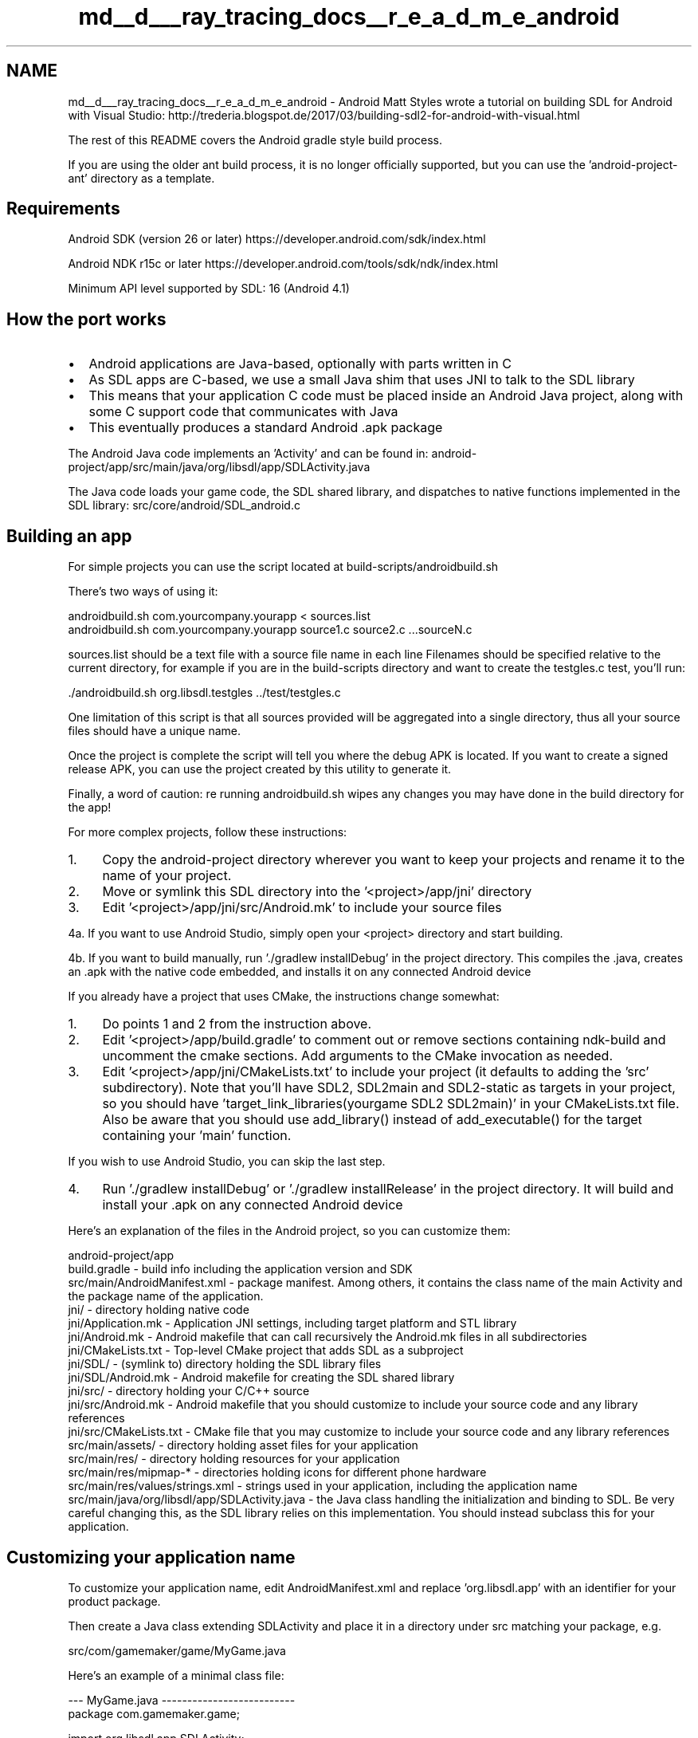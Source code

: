 .TH "md__d___ray_tracing_docs__r_e_a_d_m_e_android" 3 "Mon Jan 24 2022" "Version 1.0" "RayTracer" \" -*- nroff -*-
.ad l
.nh
.SH NAME
md__d___ray_tracing_docs__r_e_a_d_m_e_android \- Android 
Matt Styles wrote a tutorial on building SDL for Android with Visual Studio: http://trederia.blogspot.de/2017/03/building-sdl2-for-android-with-visual.html
.PP
The rest of this README covers the Android gradle style build process\&.
.PP
If you are using the older ant build process, it is no longer officially supported, but you can use the 'android-project-ant' directory as a template\&.
.SH "Requirements"
.PP
Android SDK (version 26 or later) https://developer.android.com/sdk/index.html
.PP
Android NDK r15c or later https://developer.android.com/tools/sdk/ndk/index.html
.PP
Minimum API level supported by SDL: 16 (Android 4\&.1)
.SH "How the port works"
.PP
.IP "\(bu" 2
Android applications are Java-based, optionally with parts written in C
.IP "\(bu" 2
As SDL apps are C-based, we use a small Java shim that uses JNI to talk to the SDL library
.IP "\(bu" 2
This means that your application C code must be placed inside an Android Java project, along with some C support code that communicates with Java
.IP "\(bu" 2
This eventually produces a standard Android \&.apk package
.PP
.PP
The Android Java code implements an 'Activity' and can be found in: android-project/app/src/main/java/org/libsdl/app/SDLActivity\&.java
.PP
The Java code loads your game code, the SDL shared library, and dispatches to native functions implemented in the SDL library: src/core/android/SDL_android\&.c
.SH "Building an app"
.PP
For simple projects you can use the script located at build-scripts/androidbuild\&.sh
.PP
There's two ways of using it: 
.PP
.nf
androidbuild\&.sh com\&.yourcompany\&.yourapp < sources\&.list
androidbuild\&.sh com\&.yourcompany\&.yourapp source1\&.c source2\&.c \&.\&.\&.sourceN\&.c

.fi
.PP
 sources\&.list should be a text file with a source file name in each line Filenames should be specified relative to the current directory, for example if you are in the build-scripts directory and want to create the testgles\&.c test, you'll run: 
.PP
.nf
\&./androidbuild\&.sh org\&.libsdl\&.testgles \&.\&./test/testgles\&.c

.fi
.PP
 One limitation of this script is that all sources provided will be aggregated into a single directory, thus all your source files should have a unique name\&.
.PP
Once the project is complete the script will tell you where the debug APK is located\&. If you want to create a signed release APK, you can use the project created by this utility to generate it\&.
.PP
Finally, a word of caution: re running androidbuild\&.sh wipes any changes you may have done in the build directory for the app!
.PP
For more complex projects, follow these instructions:
.PP
.IP "1." 4
Copy the android-project directory wherever you want to keep your projects and rename it to the name of your project\&.
.IP "2." 4
Move or symlink this SDL directory into the '<project>/app/jni' directory
.IP "3." 4
Edit '<project>/app/jni/src/Android\&.mk' to include your source files
.PP
.PP
4a\&. If you want to use Android Studio, simply open your <project> directory and start building\&.
.PP
4b\&. If you want to build manually, run '\&./gradlew installDebug' in the project directory\&. This compiles the \&.java, creates an \&.apk with the native code embedded, and installs it on any connected Android device
.PP
If you already have a project that uses CMake, the instructions change somewhat:
.PP
.IP "1." 4
Do points 1 and 2 from the instruction above\&.
.IP "2." 4
Edit '<project>/app/build\&.gradle' to comment out or remove sections containing ndk-build and uncomment the cmake sections\&. Add arguments to the CMake invocation as needed\&.
.IP "3." 4
Edit '<project>/app/jni/CMakeLists\&.txt' to include your project (it defaults to adding the 'src' subdirectory)\&. Note that you'll have SDL2, SDL2main and SDL2-static as targets in your project, so you should have 'target_link_libraries(yourgame SDL2 SDL2main)' in your CMakeLists\&.txt file\&. Also be aware that you should use add_library() instead of add_executable() for the target containing your 'main' function\&.
.PP
.PP
If you wish to use Android Studio, you can skip the last step\&.
.PP
.IP "4." 4
Run '\&./gradlew installDebug' or '\&./gradlew installRelease' in the project directory\&. It will build and install your \&.apk on any connected Android device
.PP
.PP
Here's an explanation of the files in the Android project, so you can customize them: 
.PP
.nf
android-project/app
    build\&.gradle            - build info including the application version and SDK
    src/main/AndroidManifest\&.xml    - package manifest\&. Among others, it contains the class name of the main Activity and the package name of the application\&.
    jni/            - directory holding native code
    jni/Application\&.mk  - Application JNI settings, including target platform and STL library
    jni/Android\&.mk      - Android makefile that can call recursively the Android\&.mk files in all subdirectories
    jni/CMakeLists\&.txt  - Top-level CMake project that adds SDL as a subproject
    jni/SDL/        - (symlink to) directory holding the SDL library files
    jni/SDL/Android\&.mk  - Android makefile for creating the SDL shared library
    jni/src/        - directory holding your C/C++ source
    jni/src/Android\&.mk  - Android makefile that you should customize to include your source code and any library references
    jni/src/CMakeLists\&.txt  - CMake file that you may customize to include your source code and any library references
    src/main/assets/    - directory holding asset files for your application
    src/main/res/       - directory holding resources for your application
    src/main/res/mipmap-*   - directories holding icons for different phone hardware
    src/main/res/values/strings\&.xml - strings used in your application, including the application name
    src/main/java/org/libsdl/app/SDLActivity\&.java - the Java class handling the initialization and binding to SDL\&. Be very careful changing this, as the SDL library relies on this implementation\&. You should instead subclass this for your application\&.

.fi
.PP
.SH "Customizing your application name"
.PP
To customize your application name, edit AndroidManifest\&.xml and replace 'org\&.libsdl\&.app' with an identifier for your product package\&.
.PP
Then create a Java class extending SDLActivity and place it in a directory under src matching your package, e\&.g\&. 
.PP
.nf
src/com/gamemaker/game/MyGame\&.java

.fi
.PP
 Here's an example of a minimal class file: 
.PP
.nf
--- MyGame\&.java --------------------------
package com\&.gamemaker\&.game;

import org\&.libsdl\&.app\&.SDLActivity; 

/**
 * A sample wrapper class that just calls SDLActivity 
 */ 

public class MyGame extends SDLActivity { }

------------------------------------------

.fi
.PP
 Then replace 'SDLActivity' in AndroidManifest\&.xml with the name of your class, \&.e\&.g\&. 'MyGame'
.SH "Customizing your application icon"
.PP
Conceptually changing your icon is just replacing the 'ic_launcher\&.png' files in the drawable directories under the res directory\&. There are several directories for different screen sizes\&.
.SH "Loading assets"
.PP
Any files you put in the 'app/src/main/assets' directory of your project directory will get bundled into the application package and you can load them using the standard functions in SDL_rwops\&.h\&.
.PP
There are also a few Android specific functions that allow you to get other useful paths for saving and loading data:
.IP "\(bu" 2
SDL_AndroidGetInternalStoragePath()
.IP "\(bu" 2
SDL_AndroidGetExternalStorageState()
.IP "\(bu" 2
SDL_AndroidGetExternalStoragePath()
.PP
.PP
See SDL_system\&.h for more details on these functions\&.
.PP
The asset packaging system will, by default, compress certain file extensions\&. SDL includes two asset file access mechanisms, the preferred one is the so called 'File Descriptor' method, which is faster and doesn't involve the Dalvik GC, but given this method does not work on compressed assets, there is also the 'Input Stream' method, which is automatically used as a fall back by SDL\&. You may want to keep this fact in mind when building your APK, specially when large files are involved\&. For more information on which extensions get compressed by default and how to disable this behaviour, see for example:
.PP
http://ponystyle.com/blog/2010/03/26/dealing-with-asset-compression-in-android-apps/
.SH "Pause / Resume behaviour"
.PP
If SDL_HINT_ANDROID_BLOCK_ON_PAUSE hint is set (the default), the event loop will block itself when the app is paused (ie, when the user returns to the main Android dashboard)\&. Blocking is better in terms of battery use, and it allows your app to spring back to life instantaneously after resume (versus polling for a resume message)\&.
.PP
Upon resume, SDL will attempt to restore the GL context automatically\&. In modern devices (Android 3\&.0 and up) this will most likely succeed and your app can continue to operate as it was\&.
.PP
However, there's a chance (on older hardware, or on systems under heavy load), where the GL context can not be restored\&. In that case you have to listen for a specific message (SDL_RENDER_DEVICE_RESET) and restore your textures manually or quit the app\&.
.PP
You should not use the SDL renderer API while the app going in background:
.IP "\(bu" 2
SDL_APP_WILLENTERBACKGROUND: after you read this message, GL context gets backed-up and you should not use the SDL renderer API\&.
.IP "\(bu" 2
SDL_APP_DIDENTERFOREGROUND: GL context is restored, and the SDL renderer API is available (unless you receive SDL_RENDER_DEVICE_RESET)\&.
.PP
.SH "Mouse / Touch events"
.PP
In some case, SDL generates synthetic mouse (resp\&. touch) events for touch (resp\&. mouse) devices\&. To enable/disable this behavior, see SDL_hints\&.h:
.IP "\(bu" 2
SDL_HINT_TOUCH_MOUSE_EVENTS
.IP "\(bu" 2
SDL_HINT_MOUSE_TOUCH_EVENTS
.PP
.SH "Misc"
.PP
For some device, it appears to works better setting explicitly GL attributes before creating a window: SDL_GL_SetAttribute(SDL_GL_RED_SIZE, 5); SDL_GL_SetAttribute(SDL_GL_GREEN_SIZE, 6); SDL_GL_SetAttribute(SDL_GL_BLUE_SIZE, 5);
.SH "Threads and the Java VM"
.PP
For a quick tour on how Linux native threads interoperate with the Java VM, take a look here: https://developer.android.com/guide/practices/jni.html
.PP
If you want to use threads in your SDL app, it's strongly recommended that you do so by creating them using SDL functions\&. This way, the required attach/detach handling is managed by SDL automagically\&. If you have threads created by other means and they make calls to SDL functions, make sure that you call Android_JNI_SetupThread() before doing anything else otherwise SDL will attach your thread automatically anyway (when you make an SDL call), but it'll never detach it\&.
.PP
If you ever want to use JNI in a native thread (created by 'SDL_CreateThread()'), it won't be able to find your java class and method because of the java class loader which is different for native threads, than for java threads (eg your 'main()')\&.
.PP
the work-around is to find class/method, in you 'main()' thread, and to use them in your native thread\&.
.PP
see: https://developer.android.com/training/articles/perf-jni#faq:-why-didnt-findclass-find-my-class
.SH "Using STL"
.PP
You can use STL in your project by creating an Application\&.mk file in the jni folder and adding the following line: 
.PP
.nf
APP_STL := c++_shared

.fi
.PP
 For more information go here: https://developer.android.com/ndk/guides/cpp-support
.SH "Using the emulator"
.PP
There are some good tips and tricks for getting the most out of the emulator here: https://developer.android.com/tools/devices/emulator.html
.PP
Especially useful is the info on setting up OpenGL ES 2\&.0 emulation\&.
.PP
Notice that this software emulator is incredibly slow and needs a lot of disk space\&. Using a real device works better\&.
.SH "Troubleshooting"
.PP
You can see if adb can see any devices with the following command: 
.PP
.nf
adb devices

.fi
.PP
 You can see the output of log messages on the default device with: 
.PP
.nf
adb logcat

.fi
.PP
 You can push files to the device with: 
.PP
.nf
adb push local_file remote_path_and_file

.fi
.PP
 You can push files to the SD Card at /sdcard, for example: 
.PP
.nf
adb push moose\&.dat /sdcard/moose\&.dat

.fi
.PP
 You can see the files on the SD card with a shell command: 
.PP
.nf
adb shell ls /sdcard/

.fi
.PP
 You can start a command shell on the default device with: 
.PP
.nf
adb shell

.fi
.PP
 You can remove the library files of your project (and not the SDL lib files) with: 
.PP
.nf
ndk-build clean

.fi
.PP
 You can do a build with the following command: 
.PP
.nf
ndk-build

.fi
.PP
 You can see the complete command line that ndk-build is using by passing V=1 on the command line: 
.PP
.nf
ndk-build V=1

.fi
.PP
 If your application crashes in native code, you can use ndk-stack to get a symbolic stack trace: https://developer.android.com/ndk/guides/ndk-stack
.PP
If you want to go through the process manually, you can use addr2line to convert the addresses in the stack trace to lines in your code\&.
.PP
For example, if your crash looks like this: 
.PP
.nf
I/DEBUG   (   31): signal 11 (SIGSEGV), code 2 (SEGV_ACCERR), fault addr 400085d0
I/DEBUG   (   31):  r0 00000000  r1 00001000  r2 00000003  r3 400085d4
I/DEBUG   (   31):  r4 400085d0  r5 40008000  r6 afd41504  r7 436c6a7c
I/DEBUG   (   31):  r8 436c6b30  r9 435c6fb0  10 435c6f9c  fp 4168d82c
I/DEBUG   (   31):  ip 8346aff0  sp 436c6a60  lr afd1c8ff  pc afd1c902  cpsr 60000030
I/DEBUG   (   31):          #00  pc 0001c902  /system/lib/libc\&.so
I/DEBUG   (   31):          #01  pc 0001ccf6  /system/lib/libc\&.so
I/DEBUG   (   31):          #02  pc 000014bc  /data/data/org\&.libsdl\&.app/lib/libmain\&.so
I/DEBUG   (   31):          #03  pc 00001506  /data/data/org\&.libsdl\&.app/lib/libmain\&.so

.fi
.PP
 You can see that there's a crash in the C library being called from the main code\&. I run addr2line with the debug version of my code: 
.PP
.nf
arm-eabi-addr2line -C -f -e obj/local/armeabi/libmain\&.so

.fi
.PP
 and then paste in the number after 'pc' in the call stack, from the line that I care about: 000014bc
.PP
I get output from addr2line showing that it's in the quit function, in testspriteminimal\&.c, on line 23\&.
.PP
You can add logging to your code to help show what's happening: 
.PP
.nf
#include <android/log\&.h>

__android_log_print(ANDROID_LOG_INFO, 'foo', 'Something happened! x = %d', x);

.fi
.PP
 If you need to build without optimization turned on, you can create a file called 'Application\&.mk' in the jni directory, with the following line in it: 
.PP
.nf
APP_OPTIM := debug

.fi
.PP
.SH "Memory debugging"
.PP
The best (and slowest) way to debug memory issues on Android is valgrind\&. Valgrind has support for Android out of the box, just grab code using: 
.PP
.nf
svn co svn://svn\&.valgrind\&.org/valgrind/trunk valgrind

.fi
.PP
 \&.\&.\&. and follow the instructions in the file README\&.android to build it\&.
.PP
One thing I needed to do on Mac OS X was change the path to the toolchain, and add ranlib to the environment variables: export RANLIB=$NDKROOT/toolchains/arm-linux-androideabi-4\&.4\&.3/prebuilt/darwin-x86/bin/arm-linux-androideabi-ranlib
.PP
Once valgrind is built, you can create a wrapper script to launch your application with it, changing org\&.libsdl\&.app to your package identifier: 
.PP
.nf
--- start_valgrind_app -------------------
#!/system/bin/sh
export TMPDIR=/data/data/org\&.libsdl\&.app
exec /data/local/Inst/bin/valgrind --log-file=/sdcard/valgrind\&.log --error-limit=no $*
------------------------------------------

.fi
.PP
 Then push it to the device: 
.PP
.nf
adb push start_valgrind_app /data/local

.fi
.PP
 and make it executable: 
.PP
.nf
adb shell chmod 755 /data/local/start_valgrind_app

.fi
.PP
 and tell Android to use the script to launch your application: 
.PP
.nf
adb shell setprop wrap\&.org\&.libsdl\&.app 'logwrapper /data/local/start_valgrind_app'

.fi
.PP
 If the setprop command says 'could not set property', it's likely that your package name is too long and you should make it shorter by changing AndroidManifest\&.xml and the path to your class file in android-project/src
.PP
You can then launch your application normally and waaaaaaaiiittt for it\&. You can monitor the startup process with the logcat command above, and when it's done (or even while it's running) you can grab the valgrind output file: 
.PP
.nf
adb pull /sdcard/valgrind\&.log

.fi
.PP
 When you're done instrumenting with valgrind, you can disable the wrapper: 
.PP
.nf
adb shell setprop wrap\&.org\&.libsdl\&.app ''

.fi
.PP
.SH "Graphics debugging"
.PP
If you are developing on a compatible Tegra-based tablet, NVidia provides Tegra Graphics Debugger at their website\&. Because SDL2 dynamically loads EGL and GLES libraries, you must follow their instructions for installing the interposer library on a rooted device\&. The non-rooted instructions are not compatible with applications that use SDL2 for video\&.
.PP
The Tegra Graphics Debugger is available from NVidia here: https://developer.nvidia.com/tegra-graphics-debugger
.SH "Why is API level 16 the minimum required?"
.PP
The latest NDK toolchain doesn't support targeting earlier than API level 16\&. As of this writing, according to https://developer.android.com/about/dashboards/index.html about 99% of the Android devices accessing Google Play support API level 16 or higher (January 2018)\&.
.SH "A note regarding the use of the 'dirty rectangles' rendering technique"
.PP
If your app uses a variation of the 'dirty rectangles' rendering technique, where you only update a portion of the screen on each frame, you may notice a variety of visual glitches on Android, that are not present on other platforms\&. This is caused by SDL's use of EGL as the support system to handle OpenGL ES/ES2 contexts, in particular the use of the eglSwapBuffers function\&. As stated in the documentation for the function 'The contents of ancillary buffers are always 
undefined after calling eglSwapBuffers'\&. Setting the EGL_SWAP_BEHAVIOR attribute of the surface to EGL_BUFFER_PRESERVED is not possible for SDL as it requires EGL 1\&.4, available only on the API level 17+, so the only workaround available on this platform is to redraw the entire screen each frame\&.
.PP
Reference: http://www.khronos.org/registry/egl/specs/EGLTechNote0001.html
.SH "Ending your application"
.PP
Two legitimate ways:
.PP
.IP "\(bu" 2
return from your \fBmain()\fP function\&. Java side will automatically terminate the Activity by calling Activity\&.finish()\&.
.IP "\(bu" 2
Android OS can decide to terminate your application by calling onDestroy() (see Activity life cycle)\&. Your application will receive a SDL_QUIT event you can handle to save things and quit\&.
.PP
.PP
Don't call exit() as it stops the activity badly\&.
.PP
NB: 'Back button' can be handled as a SDL_KEYDOWN/UP events, with Keycode SDLK_AC_BACK, for any purpose\&.
.SH "Known issues"
.PP
.IP "\(bu" 2
The number of buttons reported for each joystick is hardcoded to be 36, which is the current maximum number of buttons Android can report\&. 
.PP

